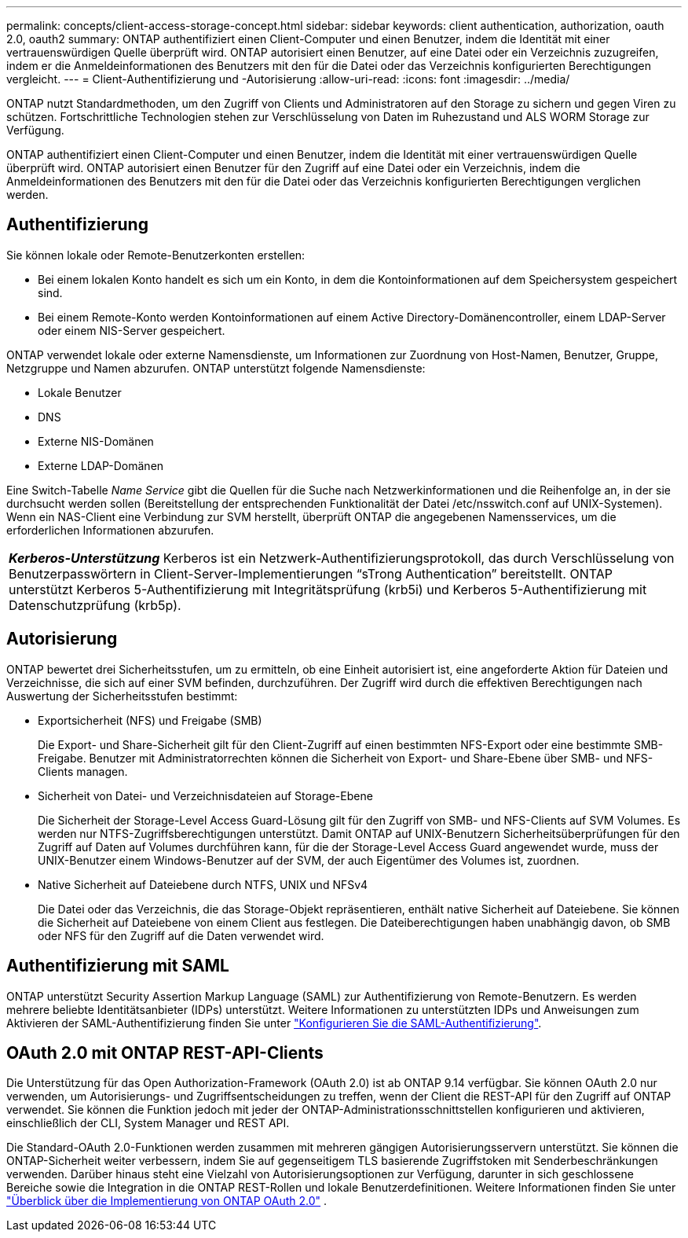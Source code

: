---
permalink: concepts/client-access-storage-concept.html 
sidebar: sidebar 
keywords: client authentication, authorization, oauth 2.0, oauth2 
summary: ONTAP authentifiziert einen Client-Computer und einen Benutzer, indem die Identität mit einer vertrauenswürdigen Quelle überprüft wird. ONTAP autorisiert einen Benutzer, auf eine Datei oder ein Verzeichnis zuzugreifen, indem er die Anmeldeinformationen des Benutzers mit den für die Datei oder das Verzeichnis konfigurierten Berechtigungen vergleicht. 
---
= Client-Authentifizierung und -Autorisierung
:allow-uri-read: 
:icons: font
:imagesdir: ../media/


[role="lead"]
ONTAP nutzt Standardmethoden, um den Zugriff von Clients und Administratoren auf den Storage zu sichern und gegen Viren zu schützen. Fortschrittliche Technologien stehen zur Verschlüsselung von Daten im Ruhezustand und ALS WORM Storage zur Verfügung.

ONTAP authentifiziert einen Client-Computer und einen Benutzer, indem die Identität mit einer vertrauenswürdigen Quelle überprüft wird. ONTAP autorisiert einen Benutzer für den Zugriff auf eine Datei oder ein Verzeichnis, indem die Anmeldeinformationen des Benutzers mit den für die Datei oder das Verzeichnis konfigurierten Berechtigungen verglichen werden.



== Authentifizierung

Sie können lokale oder Remote-Benutzerkonten erstellen:

* Bei einem lokalen Konto handelt es sich um ein Konto, in dem die Kontoinformationen auf dem Speichersystem gespeichert sind.
* Bei einem Remote-Konto werden Kontoinformationen auf einem Active Directory-Domänencontroller, einem LDAP-Server oder einem NIS-Server gespeichert.


ONTAP verwendet lokale oder externe Namensdienste, um Informationen zur Zuordnung von Host-Namen, Benutzer, Gruppe, Netzgruppe und Namen abzurufen. ONTAP unterstützt folgende Namensdienste:

* Lokale Benutzer
* DNS
* Externe NIS-Domänen
* Externe LDAP-Domänen


Eine Switch-Tabelle _Name Service_ gibt die Quellen für die Suche nach Netzwerkinformationen und die Reihenfolge an, in der sie durchsucht werden sollen (Bereitstellung der entsprechenden Funktionalität der Datei /etc/nsswitch.conf auf UNIX-Systemen). Wenn ein NAS-Client eine Verbindung zur SVM herstellt, überprüft ONTAP die angegebenen Namensservices, um die erforderlichen Informationen abzurufen.

|===


 a| 
*_Kerberos-Unterstützung_* Kerberos ist ein Netzwerk-Authentifizierungsprotokoll, das durch Verschlüsselung von Benutzerpasswörtern in Client-Server-Implementierungen "`sTrong Authentication`" bereitstellt. ONTAP unterstützt Kerberos 5-Authentifizierung mit Integritätsprüfung (krb5i) und Kerberos 5-Authentifizierung mit Datenschutzprüfung (krb5p).

|===


== Autorisierung

ONTAP bewertet drei Sicherheitsstufen, um zu ermitteln, ob eine Einheit autorisiert ist, eine angeforderte Aktion für Dateien und Verzeichnisse, die sich auf einer SVM befinden, durchzuführen. Der Zugriff wird durch die effektiven Berechtigungen nach Auswertung der Sicherheitsstufen bestimmt:

* Exportsicherheit (NFS) und Freigabe (SMB)
+
Die Export- und Share-Sicherheit gilt für den Client-Zugriff auf einen bestimmten NFS-Export oder eine bestimmte SMB-Freigabe. Benutzer mit Administratorrechten können die Sicherheit von Export- und Share-Ebene über SMB- und NFS-Clients managen.

* Sicherheit von Datei- und Verzeichnisdateien auf Storage-Ebene
+
Die Sicherheit der Storage-Level Access Guard-Lösung gilt für den Zugriff von SMB- und NFS-Clients auf SVM Volumes. Es werden nur NTFS-Zugriffsberechtigungen unterstützt. Damit ONTAP auf UNIX-Benutzern Sicherheitsüberprüfungen für den Zugriff auf Daten auf Volumes durchführen kann, für die der Storage-Level Access Guard angewendet wurde, muss der UNIX-Benutzer einem Windows-Benutzer auf der SVM, der auch Eigentümer des Volumes ist, zuordnen.

* Native Sicherheit auf Dateiebene durch NTFS, UNIX und NFSv4
+
Die Datei oder das Verzeichnis, die das Storage-Objekt repräsentieren, enthält native Sicherheit auf Dateiebene. Sie können die Sicherheit auf Dateiebene von einem Client aus festlegen. Die Dateiberechtigungen haben unabhängig davon, ob SMB oder NFS für den Zugriff auf die Daten verwendet wird.





== Authentifizierung mit SAML

ONTAP unterstützt Security Assertion Markup Language (SAML) zur Authentifizierung von Remote-Benutzern. Es werden mehrere beliebte Identitätsanbieter (IDPs) unterstützt. Weitere Informationen zu unterstützten IDPs und Anweisungen zum Aktivieren der SAML-Authentifizierung finden Sie unter link:../system-admin/configure-saml-authentication-task.html["Konfigurieren Sie die SAML-Authentifizierung"^].



== OAuth 2.0 mit ONTAP REST-API-Clients

Die Unterstützung für das Open Authorization-Framework (OAuth 2.0) ist ab ONTAP 9.14 verfügbar. Sie können OAuth 2.0 nur verwenden, um Autorisierungs- und Zugriffsentscheidungen zu treffen, wenn der Client die REST-API für den Zugriff auf ONTAP verwendet. Sie können die Funktion jedoch mit jeder der ONTAP-Administrationsschnittstellen konfigurieren und aktivieren, einschließlich der CLI, System Manager und REST API.

Die Standard-OAuth 2.0-Funktionen werden zusammen mit mehreren gängigen Autorisierungsservern unterstützt. Sie können die ONTAP-Sicherheit weiter verbessern, indem Sie auf gegenseitigem TLS basierende Zugriffstoken mit Senderbeschränkungen verwenden. Darüber hinaus steht eine Vielzahl von Autorisierungsoptionen zur Verfügung, darunter in sich geschlossene Bereiche sowie die Integration in die ONTAP REST-Rollen und lokale Benutzerdefinitionen. Weitere Informationen finden Sie unter link:../authentication/overview-oauth2.html["Überblick über die Implementierung von ONTAP OAuth 2.0"] .
